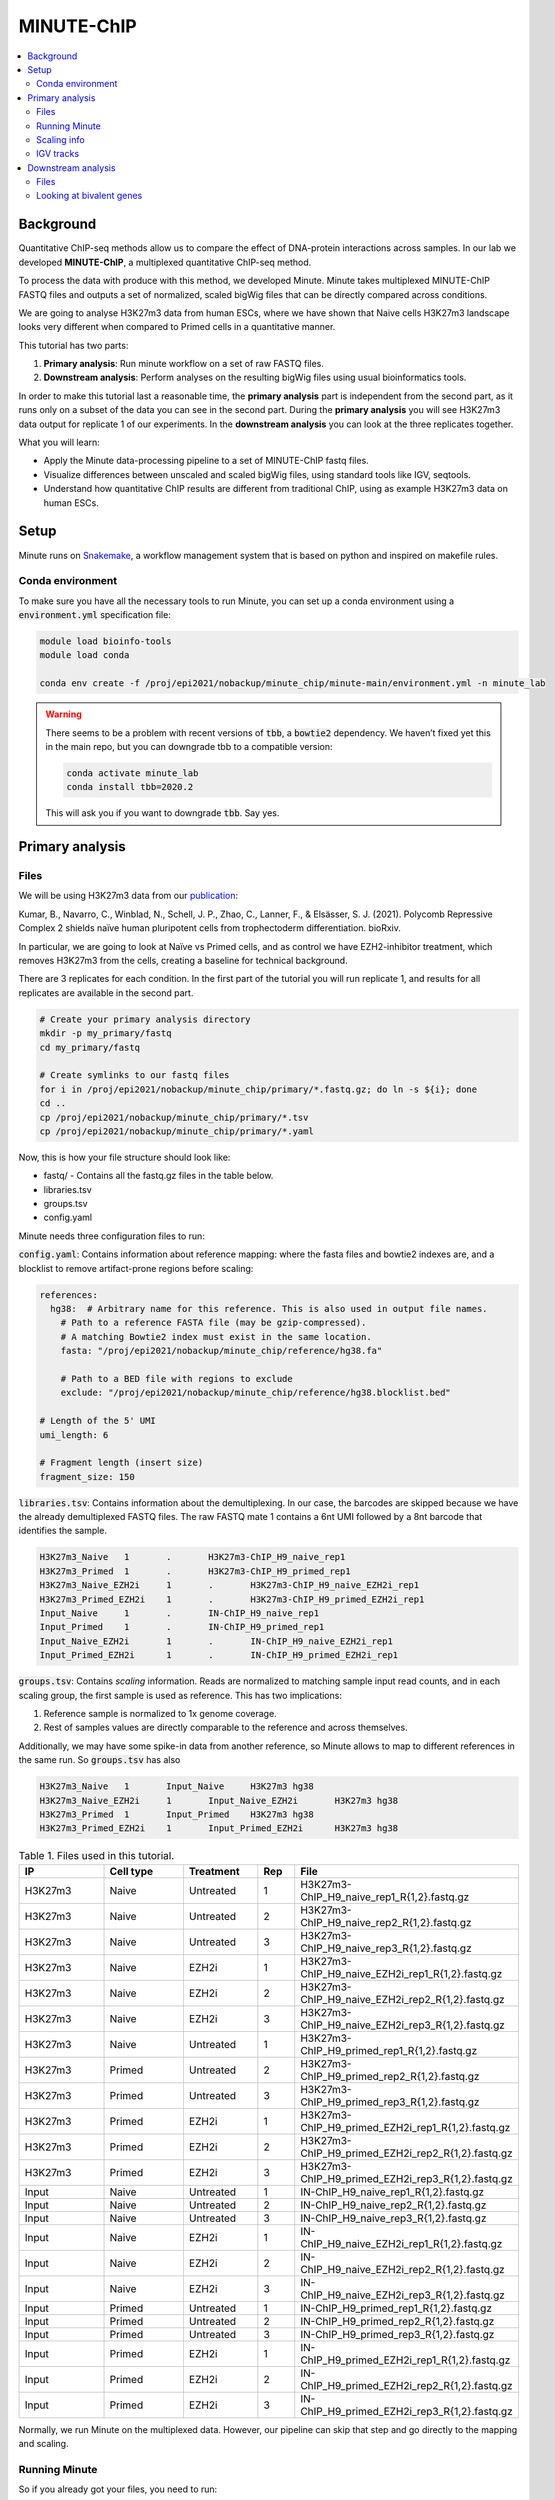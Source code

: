 .. below role allows to use the html syntax, for example :raw-html:`<br />`
.. role:: raw-html(raw)
    :format: html

MINUTE-ChIP
===========

.. Contents
.. ========

.. contents:: 
    :local:


Background
----------

Quantitative ChIP-seq methods allow us to compare the effect of DNA-protein interactions across samples. In our lab we developed **MINUTE-ChIP**, a multiplexed quantitative ChIP-seq method. 

To process the data with produce with this method, we developed Minute. Minute takes multiplexed MINUTE-ChIP FASTQ files and outputs a set of normalized, scaled bigWig files that can be directly compared across conditions.

We are going to analyse H3K27m3 data from human ESCs, where we have shown that Naive cells H3K27m3 landscape looks very different when compared to Primed cells in a quantitative manner.

This tutorial has two parts:

1. **Primary analysis**: Run minute workflow on a set of raw FASTQ files.
2. **Downstream analysis**: Perform analyses on the resulting bigWig files using usual bioinformatics tools.

In order to make this tutorial last a reasonable time, the **primary analysis** part is independent from the second part, as it runs only on a subset of the data you can see in the second part. During the **primary analysis**
you will see H3K27m3 data output for replicate 1 of our experiments. In the **downstream analysis** you can look at the three replicates together.


What you will learn:

- Apply the Minute data-processing pipeline to a set of MINUTE-ChIP fastq files.
- Visualize differences between unscaled and scaled bigWig files, using standard tools like IGV, seqtools. 
- Understand how quantitative ChIP results are different from traditional ChIP, using as example H3K27m3 data on human ESCs.


Setup
-----

Minute runs on `Snakemake <https://snakemake.readthedocs.io/en/stable>`_, a workflow management system that is based on python and inspired on makefile rules. 


Conda environment
^^^^^^^^^^^^^^^^^

To make sure you have all the necessary tools to run Minute, you can set up a conda environment using a :code:`environment.yml` specification file:


.. code-block:: bash

  module load bioinfo-tools
  module load conda

  conda env create -f /proj/epi2021/nobackup/minute_chip/minute-main/environment.yml -n minute_lab 


.. warning::
  There seems to be a problem with recent versions of :code:`tbb`, a :code:`bowtie2` dependency. We haven’t fixed yet this in the main repo, but you can downgrade tbb to a compatible version:

  .. code-block:: bash

    conda activate minute_lab
    conda install tbb=2020.2

  This will ask you if you want to downgrade :code:`tbb`. Say yes.



Primary analysis
----------------

Files
^^^^^ 

We will be using H3K27m3 data from our `publication <https://www.biorxiv.org/content/10.1101/2021.08.21.457215v1>`_:

Kumar, B., Navarro, C., Winblad, N., Schell, J. P., Zhao, C., Lanner, F., & Elsässer, S. J. (2021). Polycomb Repressive Complex 2 shields naïve human pluripotent cells from trophectoderm differentiation. bioRxiv.

In particular, we are going to look at Naïve vs Primed cells, and as control we have EZH2-inhibitor treatment, which removes H3K27m3 from the cells, creating a baseline for technical background.

There are 3 replicates for each condition. In the first part of the tutorial you will run replicate 1, and results for all replicates are available in the second part.


.. code-block:: bash
  
  # Create your primary analysis directory
  mkdir -p my_primary/fastq
  cd my_primary/fastq

  # Create symlinks to our fastq files
  for i in /proj/epi2021/nobackup/minute_chip/primary/*.fastq.gz; do ln -s ${i}; done
  cd ..
  cp /proj/epi2021/nobackup/minute_chip/primary/*.tsv
  cp /proj/epi2021/nobackup/minute_chip/primary/*.yaml


Now, this is how your file structure should look like:

- fastq/ - Contains all the fastq.gz files in the table below.
- libraries.tsv
- groups.tsv
- config.yaml


Minute needs three configuration files to run:

:code:`config.yaml`: Contains information about reference mapping: where the fasta files and bowtie2 indexes are, and a blocklist to remove artifact-prone regions before scaling:

.. code-block:: yaml

  references:
    hg38:  # Arbitrary name for this reference. This is also used in output file names.
      # Path to a reference FASTA file (may be gzip-compressed).
      # A matching Bowtie2 index must exist in the same location.
      fasta: "/proj/epi2021/nobackup/minute_chip/reference/hg38.fa"

      # Path to a BED file with regions to exclude
      exclude: "/proj/epi2021/nobackup/minute_chip/reference/hg38.blocklist.bed"

  # Length of the 5' UMI
  umi_length: 6

  # Fragment length (insert size)
  fragment_size: 150

:code:`libraries.tsv`: Contains information about the demultiplexing. In our case, the barcodes are skipped because we have the already demultiplexed FASTQ files. The raw FASTQ
mate 1 contains a 6nt UMI followed by a 8nt barcode that identifies the sample.

.. code-block::

  H3K27m3_Naive   1       .       H3K27m3-ChIP_H9_naive_rep1
  H3K27m3_Primed  1       .       H3K27m3-ChIP_H9_primed_rep1
  H3K27m3_Naive_EZH2i     1       .       H3K27m3-ChIP_H9_naive_EZH2i_rep1
  H3K27m3_Primed_EZH2i    1       .       H3K27m3-ChIP_H9_primed_EZH2i_rep1
  Input_Naive     1       .       IN-ChIP_H9_naive_rep1
  Input_Primed    1       .       IN-ChIP_H9_primed_rep1
  Input_Naive_EZH2i       1       .       IN-ChIP_H9_naive_EZH2i_rep1
  Input_Primed_EZH2i      1       .       IN-ChIP_H9_primed_EZH2i_rep1


:code:`groups.tsv`: Contains *scaling* information. Reads are normalized to matching sample input read counts, and in each scaling group, the first sample is used as reference. This has two implications:

1. Reference sample is normalized to 1x genome coverage.
2. Rest of samples values are directly comparable to the reference and across themselves.

Additionally, we may have some spike-in data from another reference, so Minute allows to map to different references in the same run. So :code:`groups.tsv` has also 

.. code-block::

  H3K27m3_Naive   1       Input_Naive     H3K27m3 hg38
  H3K27m3_Naive_EZH2i     1       Input_Naive_EZH2i       H3K27m3 hg38
  H3K27m3_Primed  1       Input_Primed    H3K27m3 hg38
  H3K27m3_Primed_EZH2i    1       Input_Primed_EZH2i      H3K27m3 hg38


.. list-table:: Table 1. Files used in this tutorial.
   :widths: 25 25 20 10 40
   :header-rows: 1

   * - IP
     - Cell type
     - Treatment
     - Rep
     - File
   * - H3K27m3
     - Naive
     - Untreated
     - 1
     - H3K27m3-ChIP_H9_naive_rep1_R{1,2}.fastq.gz
   * - H3K27m3
     - Naive
     - Untreated
     - 2
     - H3K27m3-ChIP_H9_naive_rep2_R{1,2}.fastq.gz
   * - H3K27m3
     - Naive
     - Untreated
     - 3
     - H3K27m3-ChIP_H9_naive_rep3_R{1,2}.fastq.gz
   * - H3K27m3
     - Naive
     - EZH2i
     - 1
     - H3K27m3-ChIP_H9_naive_EZH2i_rep1_R{1,2}.fastq.gz
   * - H3K27m3
     - Naive
     - EZH2i
     - 2
     - H3K27m3-ChIP_H9_naive_EZH2i_rep2_R{1,2}.fastq.gz
   * - H3K27m3
     - Naive
     - EZH2i
     - 3
     - H3K27m3-ChIP_H9_naive_EZH2i_rep3_R{1,2}.fastq.gz
   * - H3K27m3
     - Naive
     - Untreated
     - 1
     - H3K27m3-ChIP_H9_primed_rep1_R{1,2}.fastq.gz
   * - H3K27m3
     - Primed
     - Untreated
     - 2
     - H3K27m3-ChIP_H9_primed_rep2_R{1,2}.fastq.gz
   * - H3K27m3
     - Primed
     - Untreated
     - 3
     - H3K27m3-ChIP_H9_primed_rep3_R{1,2}.fastq.gz
   * - H3K27m3
     - Primed
     - EZH2i
     - 1
     - H3K27m3-ChIP_H9_primed_EZH2i_rep1_R{1,2}.fastq.gz
   * - H3K27m3
     - Primed
     - EZH2i
     - 2
     - H3K27m3-ChIP_H9_primed_EZH2i_rep2_R{1,2}.fastq.gz
   * - H3K27m3
     - Primed
     - EZH2i
     - 3
     - H3K27m3-ChIP_H9_primed_EZH2i_rep3_R{1,2}.fastq.gz

   * - Input
     - Naive
     - Untreated
     - 1
     - IN-ChIP_H9_naive_rep1_R{1,2}.fastq.gz
   * - Input
     - Naive
     - Untreated
     - 2
     - IN-ChIP_H9_naive_rep2_R{1,2}.fastq.gz
   * - Input
     - Naive
     - Untreated
     - 3
     - IN-ChIP_H9_naive_rep3_R{1,2}.fastq.gz
   * - Input
     - Naive
     - EZH2i
     - 1
     - IN-ChIP_H9_naive_EZH2i_rep1_R{1,2}.fastq.gz
   * - Input
     - Naive
     - EZH2i
     - 2
     - IN-ChIP_H9_naive_EZH2i_rep2_R{1,2}.fastq.gz
   * - Input
     - Naive
     - EZH2i
     - 3
     - IN-ChIP_H9_naive_EZH2i_rep3_R{1,2}.fastq.gz
   * - Input
     - Primed
     - Untreated
     - 1
     - IN-ChIP_H9_primed_rep1_R{1,2}.fastq.gz
   * - Input
     - Primed
     - Untreated
     - 2
     - IN-ChIP_H9_primed_rep2_R{1,2}.fastq.gz
   * - Input
     - Primed
     - Untreated
     - 3
     - IN-ChIP_H9_primed_rep3_R{1,2}.fastq.gz
   * - Input
     - Primed
     - EZH2i
     - 1
     - IN-ChIP_H9_primed_EZH2i_rep1_R{1,2}.fastq.gz
   * - Input
     - Primed
     - EZH2i
     - 2
     - IN-ChIP_H9_primed_EZH2i_rep2_R{1,2}.fastq.gz
   * - Input
     - Primed
     - EZH2i
     - 3
     - IN-ChIP_H9_primed_EZH2i_rep3_R{1,2}.fastq.gz


Normally, we run Minute on the multiplexed data. However, our pipeline can skip that step and go directly to the mapping and scaling.


Running Minute
^^^^^^^^^^^^^^ 

So if you already got your files, you need to run:

.. code-block:: bash

  conda activate minute_lab

  # Move to the directory where you copied the files
  cd my_primary

  # Run snakemake
  snakemake -p /proj/epi2021/nobackup/minute_chip/minute-main/Snakefile -j 4


:code:`-j` is the number of jobs or cores used by Snakemake. Depending on how many there are available on your node, you can raise this value.
The amount of files in this part of the tutorial is small enough to be possible to run in a local computer. For 4 out of 8 cores running on my laptop
(intel i7), this took around 4 hours to run. If you run this locally, consider not to use all the available cores you have, since you still need
to run other things on the side and it may eat up your RAM memory as well (more tasks means usually more memory use).


Essentially, the steps performed by Minute are:

- Demultiplex the reads and remove contaminated sequences (this is skipped in this execution).
- Map each condition to a reference genome.
- Deduplicate the reads.
- Remove excluded regions (such as artifact-prone regions, repeats, etc).
- Calculate scaling factors based on number of reads mapped and matching input conditions.
- Generate 1x coverage and scaled bigWig files from alignment using the calculated scaling factors.
- QC at every step (fastQC, Picard insert size metrics, duplication rates, etc) are gathered and output in the form of MultiQC report.


.. note::
  If the pipeline crashes at some point and you want to resume where it ran:

  .. code-block:: bash

  snakemake -p /proj/epi2021/nobackup/minute_chip/minute-main/Snakefile -j 4 --rerun-incomplete


After the pipeline is run, you will have the following folders:

- :code:`final/`: Contains final files: bigWig files, BAM files and demultiplexed FASTQ files (in this case, the same as your input).
- :code:`reports/`: Some reports on QC and scaling.
- :code:`log/`: Log output from each step.
- :code:`stats/`: Some stats files generated at each step.


Scaling info
^^^^^^^^^^^^ 

Scaling info is very relevant output, you will see the following figure under reports:


.. image:: Figures/minute_00_scaling.png
  :target: Figures/minute_00_scaling.png
  :alt:

*Fig. 1: Global scaling for H3K27m3 replicate 1*

What you see here is that Naive has around 3 times as much H3K27m3 than Primed cells, and that EZH2i treatment removes the majority of H3K27m3.

IGV tracks
^^^^^^^^^^ 

You can take the final/bigwig files and look at them on IGV. Here you can see IGF2 gene, where once scaled, H3K27m3 decoration seems around the same values
Primed vs Naïve, information that is lost in unscaled files.


.. image:: Figures/minute_01_igv.png
  :target: Figures/minute_01_igv.png
  :alt:

*Fig. 2: IGV screenshot of bigWig tracks at IGF2 gene. Gray tracks are unscaled, blue tracks are scaled. Here, Primed looks higher than Naïve, but upon scaling, values are similar.*



.. image:: Figures/minute_02_igv.png
  :target: Figures/minute_02_igv.png
  :alt:

*Fig. 3: Overview of tracks. Gray tracks are unscaled, blue tracks are scaled.*


**Q: How is the global distribution of primed H3K27m3 changing upon scaling? Why do Naïve samples look the same both scaled and unscaled?**



.. note::
  Make sure you select all your tracks and click on *group autoscale* so all the scales match.



Downstream analysis
-------------------

Files
^^^^^ 

Now you will get a copy of all the bigWig files.


.. code-block:: bash
  
  # Create your primary analysis directory
  mkdir my_downstream
  cd my_downstream

  cp /proj/epi2021/nobackup/minute_chip/downstream/*.bw
  cp /proj/epi2021/nobackup/minute_chip/downstream/*.bed


There should be :code:`unscaled` and :code:`scaled` bigWig files, plus a set of genes marked as Bivalent: :code:`Bivalent_Court2017.hg38.bed`. This annotation
comes from:

Court, F., & Arnaud, P. (2017). An annotated list of bivalent chromatin regions in human ES cells: a new tool for cancer epigenetic research. Oncotarget, 8(3), 4110.


Additionally, some bigWig tracks are pooled. These ones are all the replicates pooled together.


Looking at bivalent genes
^^^^^^^^^^^^^^^^^^^^^^^^^

You can look at these tracks over a BED file using ``seqplots``. ``seqplots`` is an ``R`` package that can be installed
from ``Bioconductor``. It can be run as a shiny app on a browser or from ``Rstudio``. You can check
how to use it `in this link <https://bioconductor.org/packages/release/bioc/vignettes/seqplots/inst/doc/SeqPlotsGUI.html>`_.

.. note::

  You can look at the bigWig files locally in your computer. These files are not so large and the processing will not be
  so computationally demanding.


Basically you need to open ``Rstudio``, install it:

.. code-block:: R

  if (!requireNamespace("BiocManager", quietly = TRUE))
    install.packages("BiocManager")

  BiocManager::install("seqplots")

And run it:

.. code-block:: R

  library(seqplots)
  seqplots()

This will open a shiny app where you can load bigWig files and BED files, and plot profile plots and heatmaps.


**Q: How do the scaled vs unscaled plots differ? What do you think that means?**

**Q: How do replicates look?**

**Q: Is this a general effect, or is it dominated by a few loci? Hint: You can use a heatmap for this**

